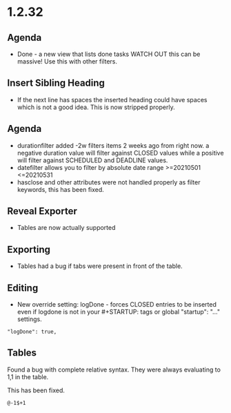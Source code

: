 * 1.2.32
** Agenda
   - Done - a new view that lists done tasks
	 WATCH OUT this can be massive! Use this with other filters.

** Insert Sibling Heading
   - If the next line has spaces the inserted heading could have spaces which is not a good idea.
     This is now stripped properly.

** Agenda
   - durationfilter added -2w filters items 2 weeks ago from right now. 
     a negative duration value will filter against CLOSED values while a positive will filter
     against SCHEDULED and DEADLINE values.
   - datefilter allows you to filter by absolute date range >=20210501 <=20210531
   - hasclose and other attributes were not handled properly as filter keywords, this has been fixed.

** Reveal Exporter
   - Tables are now actually supported

** Exporting
   - Tables had a bug if tabs were present in front of the table.

** Editing
   - New override setting: logDone - forces CLOSED entries to be inserted even if logdone
     is not in your #+STARTUP: tags or global "startup": "..." settings.
   #+BEGIN_EXAMPLE
     "logDone": true,
   #+END_EXAMPLE

** Tables
   Found a bug with complete relative syntax.
   They were always evaluating to 1,1 in the table.

   This has been fixed.

   #+BEGIN_EXAMPLE
     @-1$+1 
   #+END_EXAMPLE